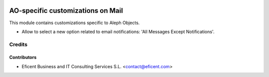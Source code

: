 .. image:: https://img.shields.io/badge/license-AGPLv3-blue.svg
   :target: https://www.gnu.org/licenses/agpl.html
   :alt: License: AGPL-3

==================================
AO-specific customizations on Mail
==================================

This module contains customizations specific to Aleph Objects.

* Allow to select a new option related to email notifications: 'All Messages
  Except Notifications'.


Credits
=======

Contributors
------------

* Eficent Business and IT Consulting Services S.L. <contact@eficent.com>
